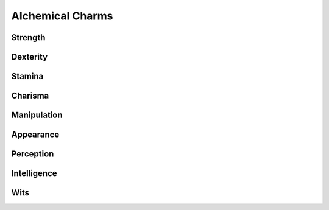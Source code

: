 Alchemical Charms
=================

Strength
--------
.. mermaid:: ./mermaid/alchemical/strength_1.mmd

Dexterity
---------
.. mermaid:: ./mermaid/alchemical/dexterity_1.mmd

Stamina
-------
.. mermaid:: ./mermaid/alchemical/stamina_1.mmd

Charisma
--------

Manipulation
------------
.. mermaid :: ./mermaid/alchemical/manipulation_1.mmd

Appearance
----------

Perception
----------

Intelligence
------------

Wits
----
